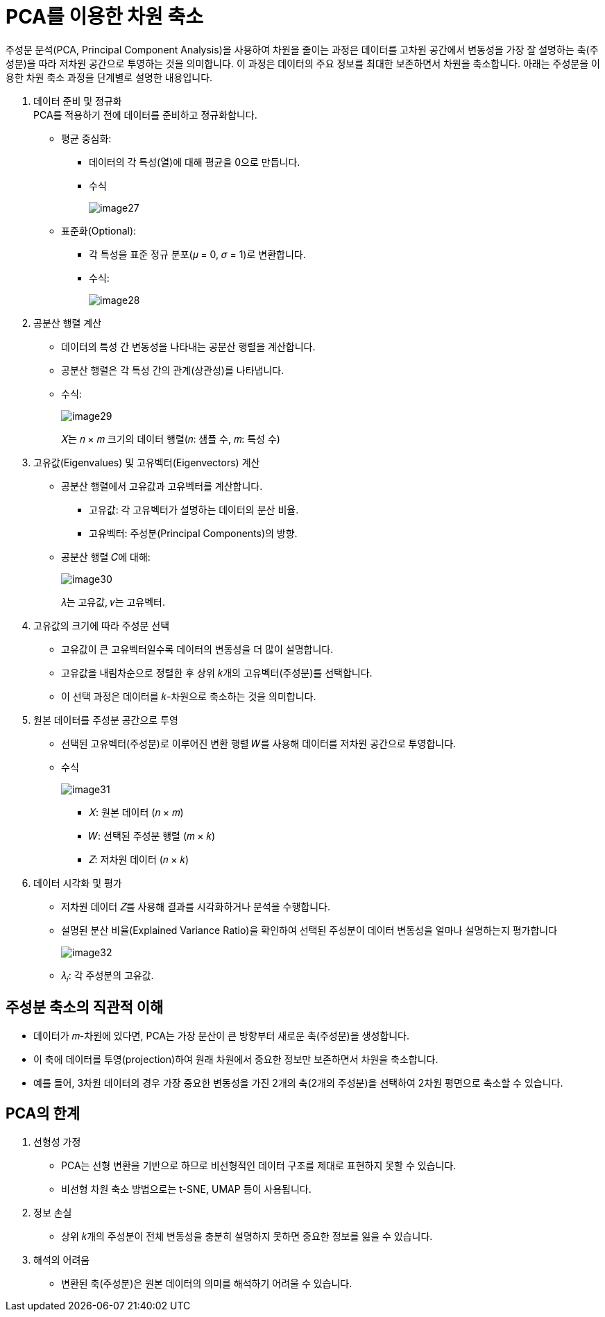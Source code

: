 = PCA를 이용한 차원 축소

주성분 분석(PCA, Principal Component Analysis)을 사용하여 차원을 줄이는 과정은 데이터를 고차원 공간에서 변동성을 가장 잘 설명하는 축(주성분)을 따라 저차원 공간으로 투영하는 것을 의미합니다. 이 과정은 데이터의 주요 정보를 최대한 보존하면서 차원을 축소합니다. 아래는 주성분을 이용한 차원 축소 과정을 단계별로 설명한 내용입니다.

1. 데이터 준비 및 정규화 +
PCA를 적용하기 전에 데이터를 준비하고 정규화합니다.
* 평균 중심화:
** 데이터의 각 특성(열)에 대해 평균을 0으로 만듭니다.
** 수식
+
image:../images/image27.png[]
+
* 표준화(Optional):
** 각 특성을 표준 정규 분포(𝜇 = 0, 𝜎 = 1)로 변환합니다.
** 수식:
+
image:../images/image28.png[]
+
 
2. 공분산 행렬 계산

* 데이터의 특성 간 변동성을 나타내는 공분산 행렬을 계산합니다.
* 공분산 행렬은 각 특성 간의 관계(상관성)를 나타냅니다.
* 수식:
+
image:../images/image29.png[]
+
𝑋는 𝑛 × 𝑚 크기의 데이터 행렬(𝑛: 샘플 수, 𝑚: 특성 수)
+
3. 고유값(Eigenvalues) 및 고유벡터(Eigenvectors) 계산
* 공분산 행렬에서 고유값과 고유벡터를 계산합니다.
** 고유값: 각 고유벡터가 설명하는 데이터의 분산 비율.
** 고유벡터: 주성분(Principal Components)의 방향.
* 공분산 행렬 𝐶에 대해:
+
image:../images/image30.png[]
+
𝜆는 고유값, 𝑣는 고유벡터.
+
4. 고유값의 크기에 따라 주성분 선택
* 고유값이 큰 고유벡터일수록 데이터의 변동성을 더 많이 설명합니다.
* 고유값을 내림차순으로 정렬한 후 상위 𝑘개의 고유벡터(주성분)를 선택합니다.
* 이 선택 과정은 데이터를 𝑘-차원으로 축소하는 것을 의미합니다.

5. 원본 데이터를 주성분 공간으로 투영
* 선택된 고유벡터(주성분)로 이루어진 변환 행렬 𝑊를 사용해 데이터를 저차원 공간으로 투영합니다.
* 수식
+
image:../images/image31.png[]
+
** 𝑋: 원본 데이터 (𝑛 × 𝑚)
** 𝑊: 선택된 주성분 행렬 (𝑚 × 𝑘)
** 𝑍: 저차원 데이터 (𝑛 × 𝑘)

6. 데이터 시각화 및 평가
* 저차원 데이터 𝑍를 사용해 결과를 시각화하거나 분석을 수행합니다.
* 설명된 분산 비율(Explained Variance Ratio)을 확인하여 선택된 주성분이 데이터 변동성을 얼마나 설명하는지 평가합니다
+
image:../images/image32.png[]
+
* 𝜆~𝑖~: 각 주성분의 고유값.

== 주성분 축소의 직관적 이해

* 데이터가 𝑚-차원에 있다면, PCA는 가장 분산이 큰 방향부터 새로운 축(주성분)을 생성합니다.
* 이 축에 데이터를 투영(projection)하여 원래 차원에서 중요한 정보만 보존하면서 차원을 축소합니다.
* 예를 들어, 3차원 데이터의 경우 가장 중요한 변동성을 가진 2개의 축(2개의 주성분)을 선택하여 2차원 평면으로 축소할 수 있습니다.

== PCA의 한계

1. 선형성 가정
* PCA는 선형 변환을 기반으로 하므로 비선형적인 데이터 구조를 제대로 표현하지 못할 수 있습니다.
* 비선형 차원 축소 방법으로는 t-SNE, UMAP 등이 사용됩니다.
2. 정보 손실
* 상위 𝑘개의 주성분이 전체 변동성을 충분히 설명하지 못하면 중요한 정보를 잃을 수 있습니다.
3. 해석의 어려움
* 변환된 축(주성분)은 원본 데이터의 의미를 해석하기 어려울 수 있습니다.